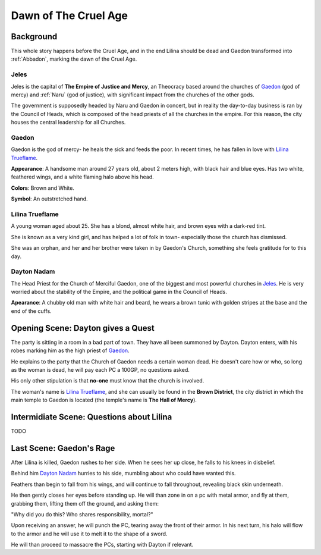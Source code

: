 Dawn of The Cruel Age
=====================

Background
----------
This whole story happens before the Cruel Age, and in the end Lilina should be dead
and Gaedon transformed into :ref:`Abbadon`, marking the dawn of the Cruel Age.

Jeles
~~~~~
.. image:: Empire_Symbol.svg
   :width: 20%
   :align: center

Jeles is the capital of **The Empire of Justice and Mercy**, an Theocracy based
around the churches of Gaedon_ (god of mercy) and :ref:`Naru` (god of justice), with significant 
impact from the churches of the other gods.

The government is supposedly headed by Naru and Gaedon in concert, but in reality the day-to-day 
business is ran by the Council of Heads, which is composed of the head priests of all the churches
in the empire. For this reason, the city houses the central leadership for all Churches.

Gaedon
~~~~~~
.. image:: Gaedon_symbol.svg
   :width: 20%
   :align: center

Gaedon is the god of mercy- he heals the sick and feeds the poor. 
In recent times, he has fallen in love with `Lilina Trueflame`_.

**Appearance**: A handsome man around 27 years old, about 2 meters high, with black hair
and blue eyes. Has two white, feathered wings, and a white flaming halo above his head.

**Colors**: Brown and White.

**Symbol**: An outstretched hand.

Lilina Trueflame
~~~~~~~~~~~~~~~~

A young woman aged about 25. She has a blond, almost white hair, and brown eyes
with a dark-red tint. 

She is known as a very kind girl, and has helped a lot of folk in town- especially 
those the church has dismissed. 

She was an orphan, and her and her brother were taken in by Gaedon's Church, something
she feels gratitude for to this day.

Dayton Nadam
~~~~~~~~~~~~

The Head Priest for the Church of Merciful Gaedon, one of the biggest and most powerful 
churches in `Jeles`_. He is very worried about the stability of the Empire, and the political
game in the Council of Heads.

**Apearance**: A chubby old man with white hair and beard, he wears a brown tunic with 
golden stripes at the base and the end of the cuffs.

Opening Scene: Dayton gives a Quest
-----------------------------------

The party is sitting in a room in a bad part of town. They have all been summoned by Dayton.
Dayton enters, with his robes marking him as the high priest of Gaedon_.

He explains to the party that the Church of Gaedon needs a certain woman dead. He doesn't 
care how or who, so long as the woman is dead, he will pay each PC a 100GP, no questions asked.

His only other stipulation is that **no-one** must know that the church is involved.

The woman's name is `Lilina Trueflame`_, and she can usually be found in the **Brown District**,
the city district in which the main temple to Gaedon is located (the temple's name is **The Hall of 
Mercy**).

Intermidiate Scene: Questions about Lilina
------------------------------------------
TODO



Last Scene: Gaedon's Rage
-------------------------

After Lilina is killed, Gaedon rushes to her side. When he sees her up close, 
he falls to his knees in disbelief.

Behind him `Dayton Nadam`_ hurries to his side, mumbling about who could have
wanted this.

Feathers than begin to fall from his wings, and will continue to fall throughout, revealing
black skin underneath.

He then gently closes her eyes before standing up. He will than zone in on a pc with metal armor,
and fly at them, grabbing them, lifting them off the ground, and asking them:

"Why did you do this? Who shares responsibility, mortal?"

Upon receiving an answer, he will punch the PC, tearing away the front of their armor.
In his next turn, his halo will flow to the armor and he will use it to melt it to the shape
of a sword.

He will than proceed to massacre the PCs, starting with Dayton if relevant.
